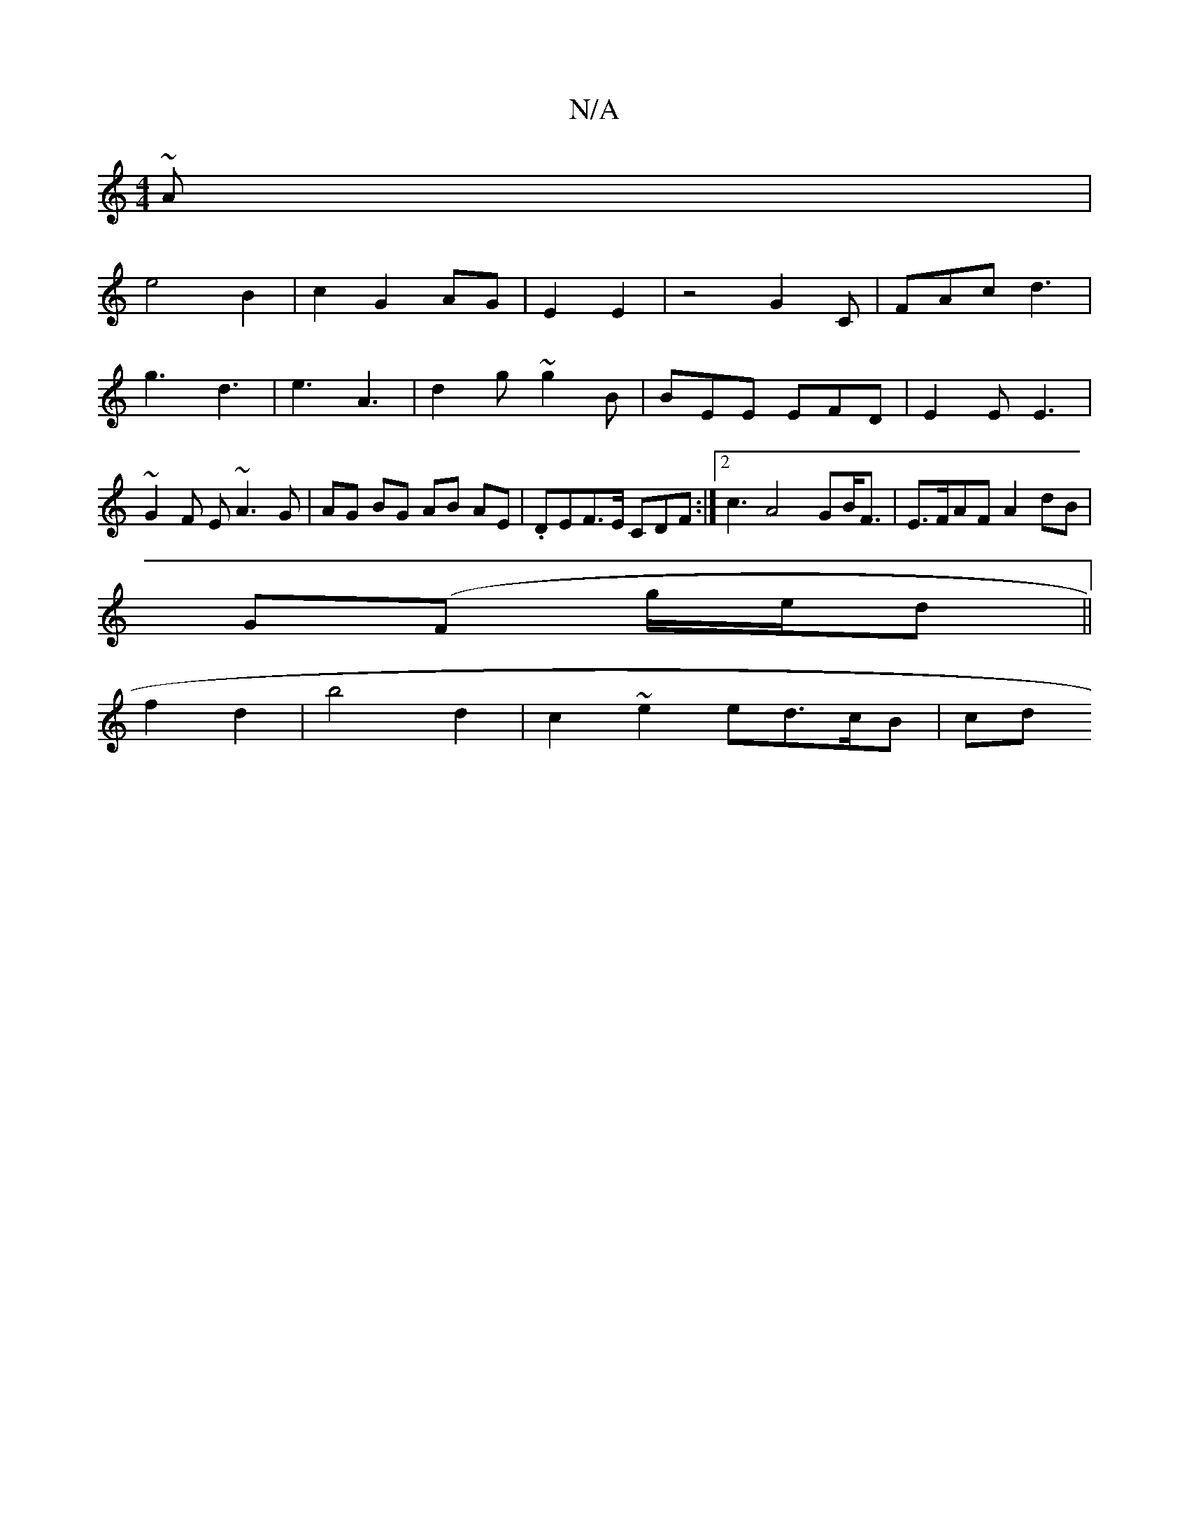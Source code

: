 X:1
T:N/A
M:4/4
R:N/A
K:Cmajor
~A|
e4 B2|c2G2 AG|E2 E2 | z4-G2,2C | FAc d3 | g3 d3 | e3 A3 | d2 g ~g2B | BEE EFD | E2 E E3 | ~G2F E~A3G|AG BG AB AE | .DEF>E CDF :|2 c3 A4-GB<F|E>FAF A2dB|
G(F g/e/d||
f2 d2 | b4 d2 | c2 ~e2 ed>cB|cd